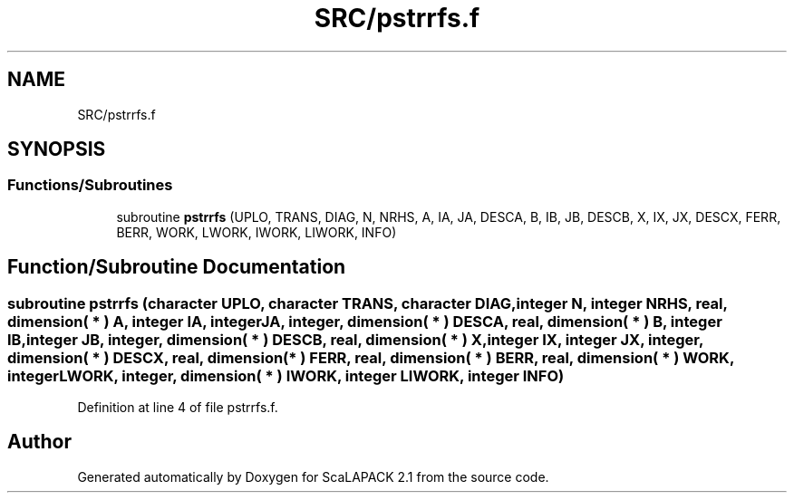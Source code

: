 .TH "SRC/pstrrfs.f" 3 "Sat Nov 16 2019" "Version 2.1" "ScaLAPACK 2.1" \" -*- nroff -*-
.ad l
.nh
.SH NAME
SRC/pstrrfs.f
.SH SYNOPSIS
.br
.PP
.SS "Functions/Subroutines"

.in +1c
.ti -1c
.RI "subroutine \fBpstrrfs\fP (UPLO, TRANS, DIAG, N, NRHS, A, IA, JA, DESCA, B, IB, JB, DESCB, X, IX, JX, DESCX, FERR, BERR, WORK, LWORK, IWORK, LIWORK, INFO)"
.br
.in -1c
.SH "Function/Subroutine Documentation"
.PP 
.SS "subroutine pstrrfs (character UPLO, character TRANS, character DIAG, integer N, integer NRHS, real, dimension( * ) A, integer IA, integer JA, integer, dimension( * ) DESCA, real, dimension( * ) B, integer IB, integer JB, integer, dimension( * ) DESCB, real, dimension( * ) X, integer IX, integer JX, integer, dimension( * ) DESCX, real, dimension( * ) FERR, real, dimension( * ) BERR, real, dimension( * ) WORK, integer LWORK, integer, dimension( * ) IWORK, integer LIWORK, integer INFO)"

.PP
Definition at line 4 of file pstrrfs\&.f\&.
.SH "Author"
.PP 
Generated automatically by Doxygen for ScaLAPACK 2\&.1 from the source code\&.
